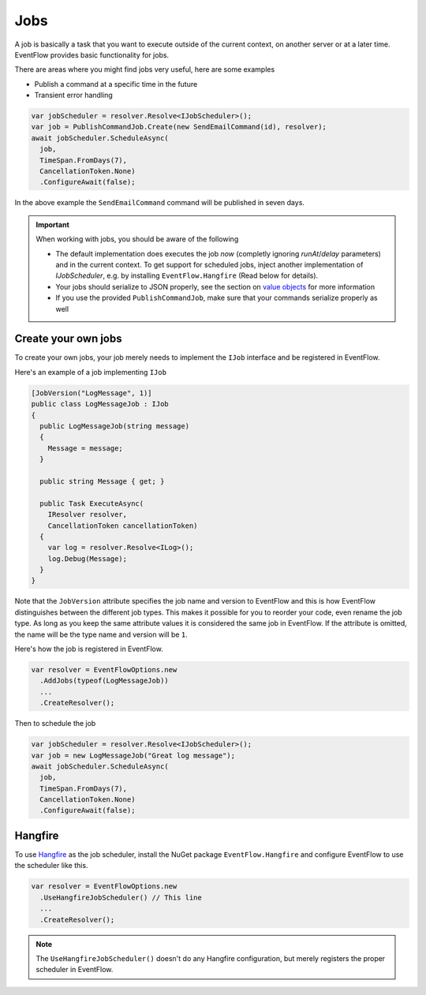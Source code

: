 .. _jobs:

Jobs
====

A job is basically a task that you want to execute outside of the
current context, on another server or at a later time. EventFlow
provides basic functionality for jobs.

There are areas where you might find jobs very useful, here are some
examples

-  Publish a command at a specific time in the future
-  Transient error handling

.. code-block:: c#

    var jobScheduler = resolver.Resolve<IJobScheduler>();
    var job = PublishCommandJob.Create(new SendEmailCommand(id), resolver);
    await jobScheduler.ScheduleAsync(
      job,
      TimeSpan.FromDays(7),
      CancellationToken.None)
      .ConfigureAwait(false);

In the above example the ``SendEmailCommand`` command will be published
in seven days.


.. IMPORTANT::

    When working with jobs, you should be aware of the following

    - The default implementation does executes the job *now* (completly ignoring `runAt`/`delay` parameters) and in the
      current context. To get support for scheduled jobs, inject another implementation of `IJobScheduler`, 
      e.g. by  installing ``EventFlow.Hangfire`` (Read below for details).
    - Your jobs should serialize to JSON properly, see the section on
      `value objects <./ValueObjects.md>`__ for more information
    - If you use the provided ``PublishCommandJob``, make sure that your
      commands serialize properly as well


Create your own jobs
--------------------

To create your own jobs, your job merely needs to implement the ``IJob``
interface and be registered in EventFlow.

Here's an example of a job implementing ``IJob``

.. code-block:: c#

    [JobVersion("LogMessage", 1)]
    public class LogMessageJob : IJob
    {
      public LogMessageJob(string message)
      {
        Message = message;
      }

      public string Message { get; }

      public Task ExecuteAsync(
        IResolver resolver,
        CancellationToken cancellationToken)
      {
        var log = resolver.Resolve<ILog>();
        log.Debug(Message);
      }
    }

Note that the ``JobVersion`` attribute specifies the job name and
version to EventFlow and this is how EventFlow distinguishes between the
different job types. This makes it possible for you to reorder your
code, even rename the job type. As long as you keep the same attribute
values it is considered the same job in EventFlow. If the attribute is
omitted, the name will be the type name and version will be ``1``.

Here's how the job is registered in EventFlow.

.. code-block:: c#

    var resolver = EventFlowOptions.new
      .AddJobs(typeof(LogMessageJob))
      ...
      .CreateResolver();

Then to schedule the job

.. code-block:: c#

    var jobScheduler = resolver.Resolve<IJobScheduler>();
    var job = new LogMessageJob("Great log message");
    await jobScheduler.ScheduleAsync(
      job,
      TimeSpan.FromDays(7),
      CancellationToken.None)
      .ConfigureAwait(false);

Hangfire
--------

To use `Hangfire <http://hangfire.io/>`__ as the job scheduler, install
the NuGet package ``EventFlow.Hangfire`` and configure EventFlow to use
the scheduler like this.

.. code-block:: c#

    var resolver = EventFlowOptions.new
      .UseHangfireJobScheduler() // This line
      ...
      .CreateResolver();

.. NOTE::

    The ``UseHangfireJobScheduler()`` doesn't do any Hangfire
    configuration, but merely registers the proper scheduler in EventFlow.

